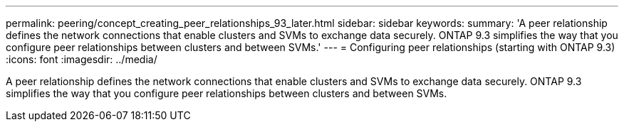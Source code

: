 ---
permalink: peering/concept_creating_peer_relationships_93_later.html
sidebar: sidebar
keywords: 
summary: 'A peer relationship defines the network connections that enable clusters and SVMs to exchange data securely. ONTAP 9.3 simplifies the way that you configure peer relationships between clusters and between SVMs.'
---
= Configuring peer relationships (starting with ONTAP 9.3)
:icons: font
:imagesdir: ../media/

[.lead]
A peer relationship defines the network connections that enable clusters and SVMs to exchange data securely. ONTAP 9.3 simplifies the way that you configure peer relationships between clusters and between SVMs.
